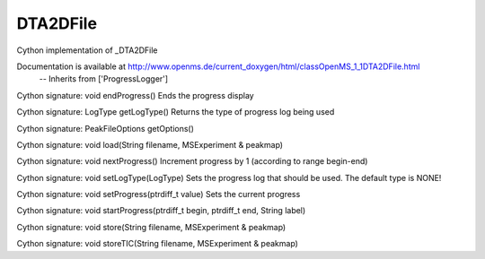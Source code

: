 DTA2DFile
=========

.. py:class:: DTA2DFile


   Bases: :py:class:`object`


Cython implementation of _DTA2DFile


Documentation is available at http://www.openms.de/current_doxygen/html/classOpenMS_1_1DTA2DFile.html
 -- Inherits from ['ProgressLogger']




.. py:method:: DTA2DFile.endProgress


Cython signature: void endProgress()
Ends the progress display




.. py:method:: DTA2DFile.getLogType


Cython signature: LogType getLogType()
Returns the type of progress log being used




.. py:method:: DTA2DFile.getOptions


Cython signature: PeakFileOptions getOptions()




.. py:method:: DTA2DFile.load


Cython signature: void load(String filename, MSExperiment & peakmap)




.. py:method:: DTA2DFile.nextProgress


Cython signature: void nextProgress()
Increment progress by 1 (according to range begin-end)




.. py:method:: DTA2DFile.setLogType


Cython signature: void setLogType(LogType)
Sets the progress log that should be used. The default type is NONE!




.. py:method:: DTA2DFile.setProgress


Cython signature: void setProgress(ptrdiff_t value)
Sets the current progress




.. py:method:: DTA2DFile.startProgress


Cython signature: void startProgress(ptrdiff_t begin, ptrdiff_t end, String label)




.. py:method:: DTA2DFile.store


Cython signature: void store(String filename, MSExperiment & peakmap)




.. py:method:: DTA2DFile.storeTIC


Cython signature: void storeTIC(String filename, MSExperiment & peakmap)





